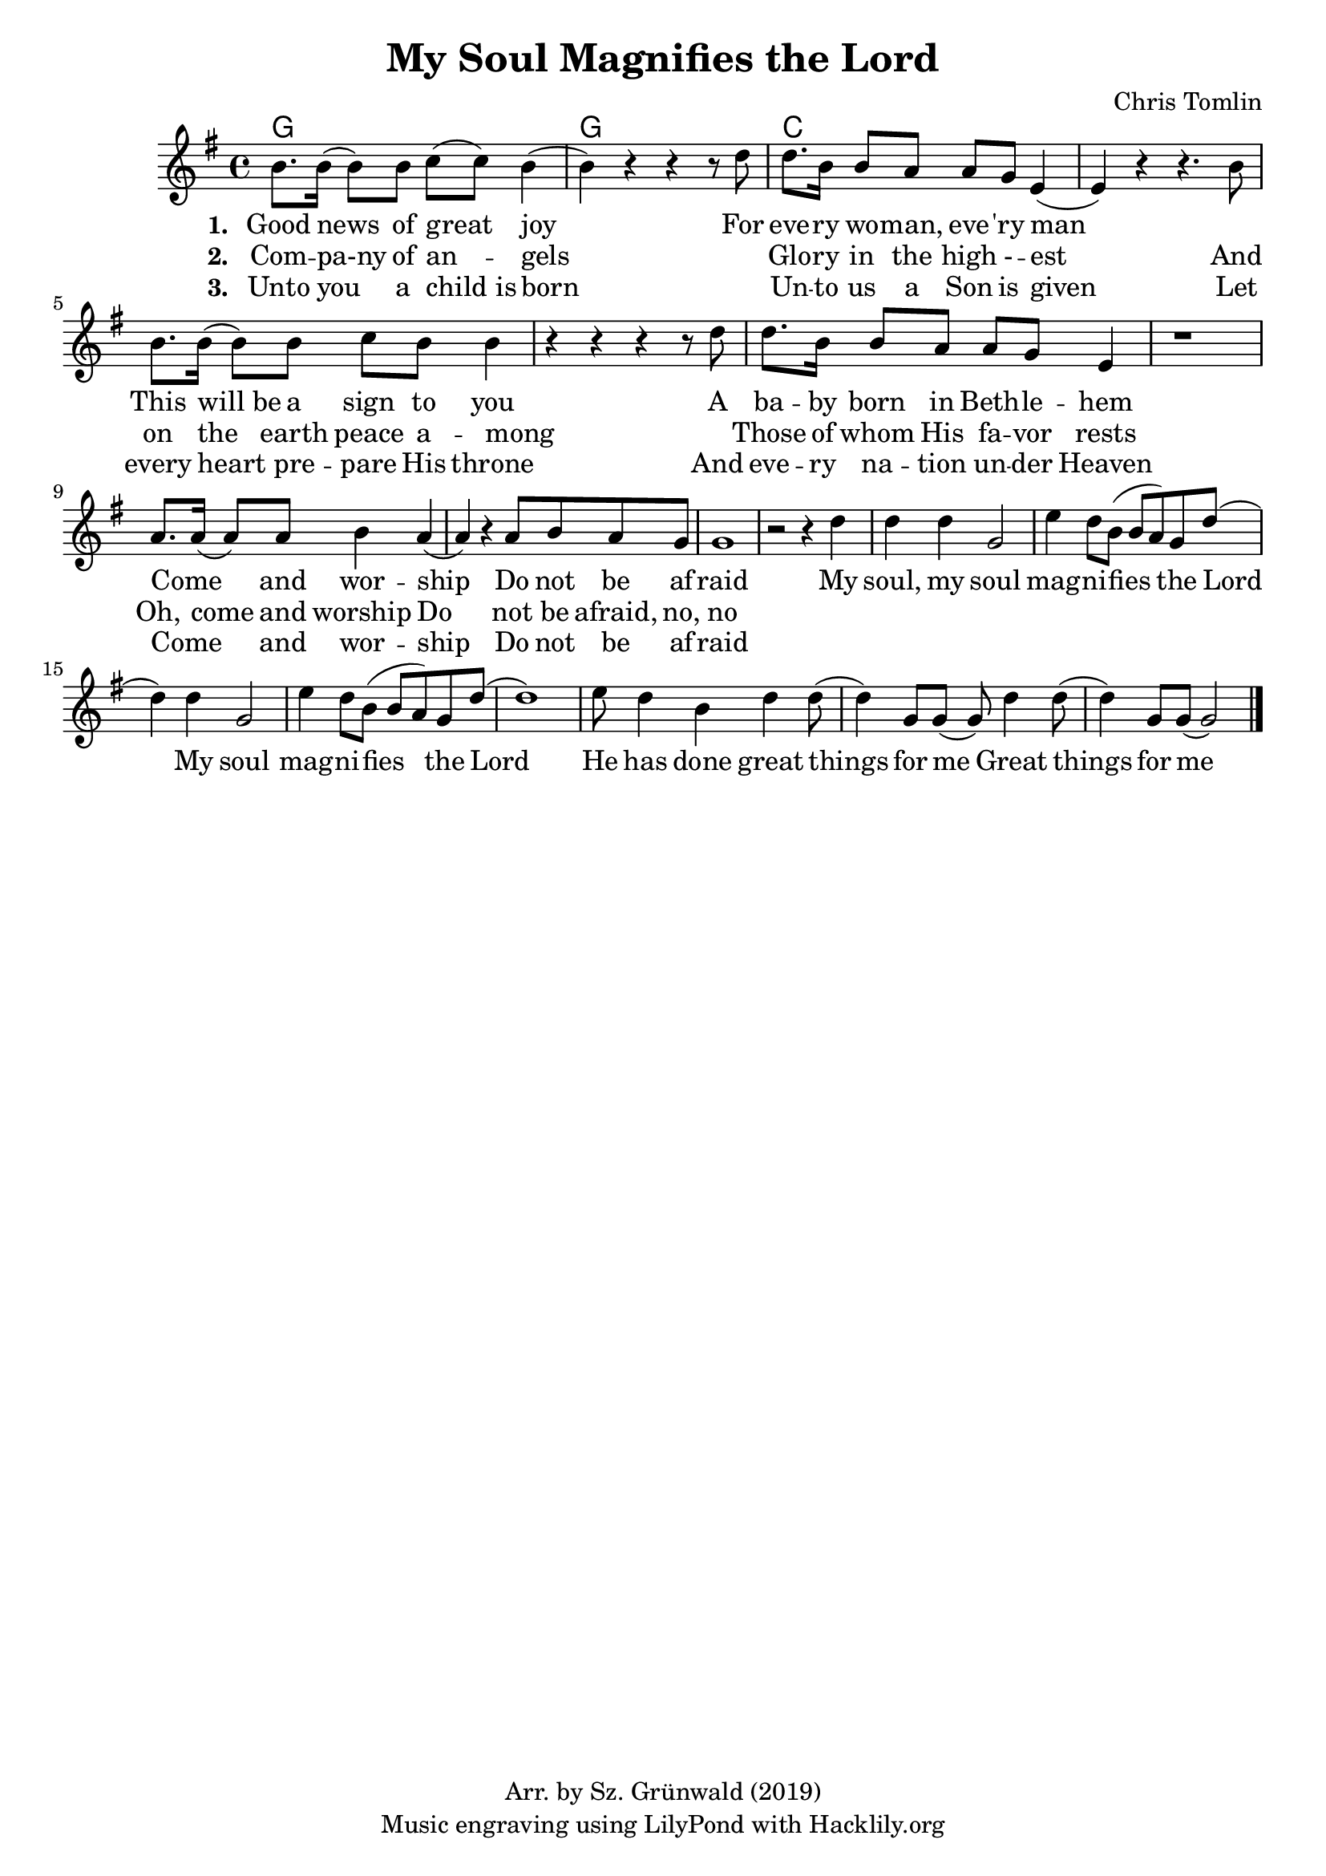 #(set-default-paper-size "a4")
\header {
  title = "My Soul Magnifies the Lord"
  composer = "Chris Tomlin"
  copyright = "Arr. by Sz. Grünwald (2019)"
  tagline = "Music engraving using LilyPond with Hacklily.org"
}

songChords = \chords { 
		g1 g c

	}

songMelody = \relative {
		\set Score.tempoHideNote = ##t
		\tempo 4 = 98
		\key g \major
		b'8. b16 (b8) b8 c (c) b4 (b) r4 r r8 d8 |
		d8. b16 b8 a a g e4 (e) r r4. b'8

		b8. b16 (b8) b8 c b b4 | r4 r r r8 d8 |
		d8. b16 b8 a a g e4 | r1 |

		a8. a16 (a8) a8 b4 a (a4)
		r4 a8 b a g | g1 | r2 r4

		d'4 | d d g,2 | e'4 d8 b (b a) g d' (d4) d g,2 |
		e'4 d8 b (b a) g d' (d1)
		e8 d4 b d d8 (d4) g,8 g (g8) d'4 d8 (d4) g,8 g8 (g2)

		\bar "|."
	}

\score {
<<
	\transpose d d \songChords
	\transpose d d \songMelody
	
	\addlyrics {
		\set stanza = #"1. "

Good news of great joy
For eve -- ry wo -- man, eve -- 'ry man
_ This will_be a sign to you
A ba -- by born in Beth -- le -- hem
Come _ and wor -- ship
Do not be af -- raid

My soul, my soul mag -- ni -- fies the Lord
My soul mag -- ni -- fies the Lord
He has done great things for me
Great things for me
	}

	\addlyrics {
		\set stanza = #"2. "
Com -- pa-ny of an -- gels
_ Glo -- ry in the high - -- est
And on the earth peace a -- mong
_ Those of whom His fa -- vor rests
Oh, come and worship
Do not be afraid, no, no
	}

	\addlyrics {
		\set stanza = #"3. "
Unto you a child_is born
_ Un -- to us a Son is given
Let every heart pre -- pare His throne
And eve -- ry na -- tion un -- der Heaven
Come _ and wor -- ship
Do not be af -- raid
	}
>>
\layout {
}
\midi { }
}